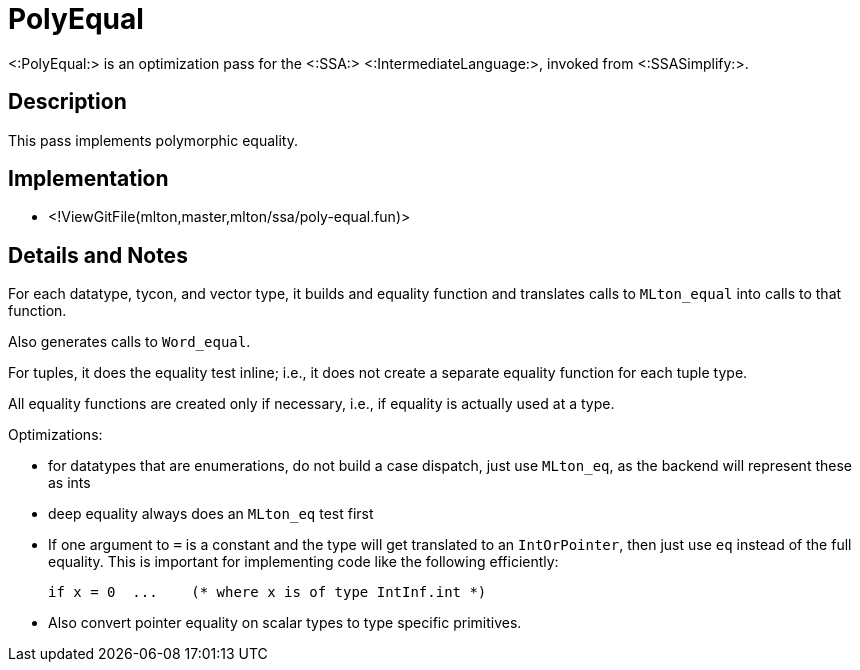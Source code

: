 PolyEqual
=========

<:PolyEqual:> is an optimization pass for the <:SSA:>
<:IntermediateLanguage:>, invoked from <:SSASimplify:>.

== Description ==

This pass implements polymorphic equality.

== Implementation ==

* <!ViewGitFile(mlton,master,mlton/ssa/poly-equal.fun)>

== Details and Notes ==

For each datatype, tycon, and vector type, it builds and equality
function and translates calls to `MLton_equal` into calls to that
function.

Also generates calls to `Word_equal`.

For tuples, it does the equality test inline; i.e., it does not create
a separate equality function for each tuple type.

All equality functions are created only if necessary, i.e., if
equality is actually used at a type.

Optimizations:

* for datatypes that are enumerations, do not build a case dispatch,
just use `MLton_eq`, as the backend will represent these as ints

* deep equality always does an `MLton_eq` test first

* If one argument to `=` is a constant and the type will get
translated to an `IntOrPointer`, then just use `eq` instead of the
full equality.  This is important for implementing code like the
following efficiently:
+
----
if x = 0  ...    (* where x is of type IntInf.int *)
----

* Also convert pointer equality on scalar types to type specific
primitives.
